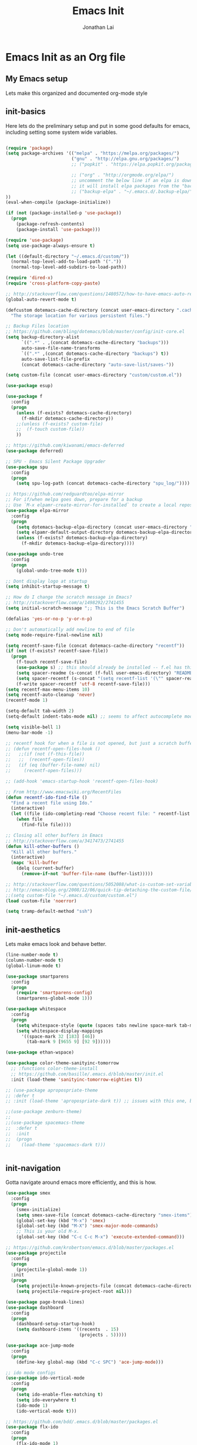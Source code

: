 #+TITLE: Emacs Init
#+AUTHOR: Jonathan Lai

* Emacs Init as an Org file

** My Emacs setup
Lets make this organized and documented org-mode style

** init-basics
Here lets do the preliminary setup and put in some good defaults for emacs, including setting some system wide variables.

#+BEGIN_SRC emacs-lisp

(require 'package)
(setq package-archives '(("melpa" . "https://melpa.org/packages/")
                         ("gnu" . "http://elpa.gnu.org/packages/")
                         ;; ("popkit" . "https://elpa.popkit.org/packages/") ;; in case melpa goes down, have this backup mirror

                         ;; ("org" . "http://orgmode.org/elpa/")
                         ;; uncomment the below line if an elpa is down (e.g. melpa.org)
                         ;; it will install elpa packages from the "backup-elpa", the local backup
                         ;; ("backup-elpa" . "~/.emacs.d/.backup-elpa/")
))
(eval-when-compile (package-initialize))

(if (not (package-installed-p 'use-package))
  (progn
    (package-refresh-contents)
    (package-install 'use-package)))

(require 'use-package)
(setq use-package-always-ensure t)

(let ((default-directory "~/.emacs.d/custom/"))
  (normal-top-level-add-to-load-path '("."))
  (normal-top-level-add-subdirs-to-load-path))

(require 'dired-x)
(require 'cross-platform-copy-paste)

;; http://stackoverflow.com/questions/1480572/how-to-have-emacs-auto-refresh-all-buffers-when-files-have-changed-on-disk
(global-auto-revert-mode t)

(defcustom dotemacs-cache-directory (concat user-emacs-directory ".cache/")
  "The storage location for various persistent files.")

;; Backup Files location
;; https://github.com/bling/dotemacs/blob/master/config/init-core.el
(setq backup-directory-alist
      `((".*" . ,(concat dotemacs-cache-directory "backups")))
      auto-save-file-name-transforms
      `((".*" ,(concat dotemacs-cache-directory "backups") t))
      auto-save-list-file-prefix
      (concat dotemacs-cache-directory "auto-save-list/saves-"))

(setq custom-file (concat user-emacs-directory "custom/custom.el"))

(use-package esup)

(use-package f
  :config
  (progn
    (unless (f-exists? dotemacs-cache-directory)
      (f-mkdir dotemacs-cache-directory))
    ;;(unless (f-exists? custom-file)
    ;;  (f-touch custom-file))
    ))

;; https://github.com/kiwanami/emacs-deferred
(use-package deferred)

;; SPU - Emacs Silent Package Upgrader
(use-package spu
  :config
  (progn
    (setq spu-log-path (concat dotemacs-cache-directory "spu_log/"))))

;; https://github.com/redguardtoo/elpa-mirror
;; For if/when melpa goes down, prepare for a backup
;; Use `M-x elpamr-create-mirror-for-installed` to create a local repository.
(use-package elpa-mirror
  :config
  (progn
    (setq dotemacs-backup-elpa-directory (concat user-emacs-directory ".backup-elpa/"))
    (setq elpamr-default-output-directory dotemacs-backup-elpa-directory)
    (unless (f-exists? dotemacs-backup-elpa-directory)
      (f-mkdir dotemacs-backup-elpa-directory))))

(use-package undo-tree
  :config
  (progn
    (global-undo-tree-mode t)))

;; Dont display logo at startup
(setq inhibit-startup-message t)

;; How do I change the scratch message in Emacs?
;; http://stackoverflow.com/a/1498292/2741455
(setq initial-scratch-message ";; This is the Emacs Scratch Buffer")

(defalias 'yes-or-no-p 'y-or-n-p)

;; Don't automatically add newline to end of file
(setq mode-require-final-newline nil)

(setq recentf-save-file (concat dotemacs-cache-directory "recentf"))
(if (not (f-exists? recentf-save-file))
  (progn
    (f-touch recentf-save-file)
    (use-package s) ;; this should already be installed -- f.el has this as a dependency
    (setq spacer-readme (s-concat (f-full user-emacs-directory) "README.md" )) ;; => /home/path/to/file
    (setq spacer-recentf (s-concat "(setq recentf-list '(\"" spacer-readme "\")) (setq recentf-filter-changer-current 'nil)"))
    (f-write spacer-recentf 'utf-8 recentf-save-file)))
(setq recentf-max-menu-items 10)
(setq recentf-auto-cleanup 'never)
(recentf-mode 1)

(setq-default tab-width 2)
(setq-default indent-tabs-mode nil) ;; seems to affect autocomplete modes

(setq visible-bell 1)
(menu-bar-mode -1)

;; recentf hook for when a file is not opened, but just a scratch buffer, then load recentf
;; (defun recentf-open-files-hook ()
;;   ;;(if (not (f-this-file))
;;   ;;  (recentf-open-files))
;;   (if (eq (buffer-file-name) nil)
;;     (recentf-open-files)))

;; (add-hook 'emacs-startup-hook 'recentf-open-files-hook)

;; From http://www.emacswiki.org/RecentFiles
(defun recentf-ido-find-file ()
  "Find a recent file using Ido."
  (interactive)
  (let ((file (ido-completing-read "Choose recent file: " recentf-list nil t)))
    (when file
      (find-file file))))

;; Closing all other buffers in Emacs
;; http://stackoverflow.com/a/3417473/2741455
(defun kill-other-buffers ()
  "Kill all other buffers."
  (interactive)
  (mapc 'kill-buffer
    (delq (current-buffer)
      (remove-if-not 'buffer-file-name (buffer-list)))))

;; http://stackoverflow.com/questions/5052088/what-is-custom-set-variables-and-faces-in-my-emacs
;; http://emacsblog.org/2008/12/06/quick-tip-detaching-the-custom-file/
;;(setq custom-file "~/.emacs.d/custom/custom.el")
(load custom-file 'noerror)

(setq tramp-default-method "ssh")

#+END_SRC

** init-aesthetics
Lets make emacs look and behave better.

#+BEGIN_SRC emacs-lisp
(line-number-mode t)
(column-number-mode t)
(global-linum-mode t)

(use-package smartparens
  :config
  (progn
    (require 'smartparens-config)
    (smartparens-global-mode 1)))

(use-package whitespace
  :config
  (progn
    (setq whitespace-style (quote (spaces tabs newline space-mark tab-mark newline-mark)))
    (setq whitespace-display-mappings
      '((space-mark 32 [183] [46])
        (tab-mark 9 [9655 9] [92 9])))))

(use-package ethan-wspace)

(use-package color-theme-sanityinc-tomorrow
  ;; :functions color-theme-install
  ;; https://github.com/basille/.emacs.d/blob/master/init.el
  :init (load-theme 'sanityinc-tomorrow-eighties t))

;; (use-package apropospriate-theme
;; :defer t
;; :init (load-theme 'apropospriate-dark t)) ;; issues with this one, but nice for html-mode

;;(use-package zenburn-theme)
;;
;;(use-package spacemacs-theme
;;  :defer t
;;  :init
;;  (progn
;;    (load-theme 'spacemacs-dark t)))


#+END_SRC

** init-navigation
Gotta navigate around emacs more efficiently, and this is how.

#+BEGIN_SRC emacs-lisp
(use-package smex
  :config
  (progn
    (smex-initialize)
    (setq smex-save-file (concat dotemacs-cache-directory "smex-items"))
    (global-set-key (kbd "M-x") 'smex)
    (global-set-key (kbd "M-X") 'smex-major-mode-commands)
    ;; This is your old M-x.
    (global-set-key (kbd "C-c C-c M-x") 'execute-extended-command)))

;; https://github.com/krobertson/emacs.d/blob/master/packages.el
(use-package projectile
  :config
  (progn
    (projectile-global-mode 1))
  :init
  (progn
    (setq projectile-known-projects-file (concat dotemacs-cache-directory "projectile-bookmarks.eld"))
    (setq projectile-require-project-root nil)))

(use-package page-break-lines)
(use-package dashboard
  :config
  (progn
    (dashboard-setup-startup-hook)
    (setq dashboard-items '((recents  . 15)
                            (projects . 5)))))

(use-package ace-jump-mode
  :config
  (progn
    (define-key global-map (kbd "C-c SPC") 'ace-jump-mode)))

;; ido mode configs
(use-package ido-vertical-mode
  :config
  (progn
    (setq ido-enable-flex-matching t)
    (setq ido-everywhere t)
    (ido-mode 1)
    (ido-vertical-mode t)))

;; https://github.com/bdd/.emacs.d/blob/master/packages.el
(use-package flx-ido
  :config
  (progn
    (flx-ido-mode 1)
    (setq flx-ido-threshhold 1000)
    (setq gc-cons-threshold 20000000)))

(use-package saveplace
  :config
  (progn
    (setq-default save-place t)
    (setq save-place-forget-unreadable-files nil)
    ;; Try to make emacsclient play nice with saveplace
    ;; http://www.emacswiki.org/emacs/EmacsClient#toc35
    (setq server-visit-hook (quote (save-place-find-file-hook)))
    ;; rename this save file....
    (setq save-place-file "~/.emacs.d/.cache/saved-places")))

#+END_SRC

** init-coding
Here we're going to make emacs a great coding environment.

#+BEGIN_SRC emacs-lisp
;; enable seeing of git diffs
;; got git-gutter working properly with use-package
;; https://github.com/hlissner/emacs.d/blob/master/init/init-git.el
(use-package git-gutter
  :diminish git-gutter-mode
  :config
  (progn
    (global-git-gutter-mode 1)))

(use-package git-timemachine)

(use-package magit
  :config
  (progn
    ;; http://whattheemacsd.com/setup-magit.el-01.html
    (defalias 'mgst 'magit-status)
    (defalias 'gst 'magit-status)
    (defalias 'st 'magit-status)
    (defadvice magit-status (around magit-fullscreen activate)
      (window-configuration-to-register :magit-fullscreen)
      ad-do-it
      (delete-other-windows))
    (defun magit-quit-session ()
      "Restores the previous window configuration and kills the magit buffer"
      (interactive)
      (kill-buffer)
      (jump-to-register :magit-fullscreen))))

(use-package web-mode
  :config
  (progn
    (add-to-list 'auto-mode-alist '("\\.html?\\'" . web-mode))
    (add-to-list 'auto-mode-alist '("\\.gsp?\\'" . web-mode))))

(use-package js2-mode
  :config
  (progn
    (add-to-list 'auto-mode-alist '("\\.js?\\'" . js2-mode))))

;; https://github.com/jcf/emacs.d/blob/master/init-languages.org
(use-package css-mode
  :commands css-mode
  :init
  (setq css-indent-offset 2)
  :config
  (use-package rainbow-mode
    :pin gnu ;; uses gnu and not melpa for its repo
    :init
    (dolist (hook '(css-mode-hook html-mode-hook))
      (add-hook hook 'rainbow-mode))))

;; https://github.com/yasuyk/web-beautify
;; js-beautify installed by typing: npm -g install js-beautify
(use-package web-beautify)

(use-package groovy-mode
  :config
  (progn
    (autoload 'groovy-mode "groovy-mode" "Major mode for editing Groovy code." t)
    (add-to-list 'auto-mode-alist '("\.groovy$" . groovy-mode))
    (add-to-list 'auto-mode-alist '("\.gradle$" . groovy-mode))
    (add-to-list 'interpreter-mode-alist '("groovy" . groovy-mode))))

(use-package lua-mode
  :config
  (progn
    (add-to-list 'auto-mode-alist '("\\.lua?\\'" . js2-mode))))

(use-package vimrc-mode
  :config
  (progn
    (add-to-list 'auto-mode-alist '(".vim\\(rc\\)?$" . vimrc-mode))))

(use-package drag-stuff
  :config
  (progn
    (drag-stuff-global-mode t)))

;; http://stackoverflow.com/a/15310340/2741455
;; How to set defcustom variable
(use-package linum-relative
  :config
  (progn
    (setq linum-relative-format "%3s ")
    (setq linum-relative-current-symbol "")))

(cond ((executable-find "pt")
        (progn
          (use-package pt) ;; https://github.com/bling/pt.el
          (defalias 'my-search-util 'projectile-pt)))  ;; seems pretty fast (faster than ag? maybe...dunno), but it's written in Go!
      ((executable-find "ag")
        (progn
          (use-package ag) ;; https://github.com/Wilfred/ag.el
          (defalias 'my-search-util 'projectile-ag)))  ;; on the website, it said faster than ack
      ((executable-find "grep")
        (progn
          (defalias 'my-search-util 'projectile-grep))))

#+END_SRC

** init-evil
Lets add the awesome vim/modal editing keybindings. So much more fluid to edit with than emacs own.

#+BEGIN_SRC emacs-lisp
(use-package goto-chg)
;; evil mode setup ;;;
(setq evil-want-C-u-scroll t)
(setq evil-want-C-w-in-emacs-state t)
(setq evil-default-cursor t)
(use-package evil
  :config
  (progn
    (evil-mode 1)
    (define-key evil-normal-state-map ";" 'evil-ex)
    (define-key evil-normal-state-map ":" 'smex)

    (evil-set-initial-state 'magit-status-mode 'emacs)
    (evil-set-initial-state 'magit-log-edit-mode 'emacs)

    (define-key evil-normal-state-map (kbd "C-<down>") 'drag-stuff-down)
    (define-key evil-normal-state-map (kbd "C-<up>") 'drag-stuff-up)

    (define-key evil-motion-state-map "j" 'evil-next-visual-line)
    (define-key evil-motion-state-map "k" 'evil-previous-visual-line)

    ;; https://stackoverflow.com/questions/20882935/how-to-move-between-visual-lines-and-move-past-newline-in-evil-mode
    ;; Make horizontal movement cross lines
    (setq-default evil-cross-lines t)

    (define-key evil-normal-state-map (kbd "C-w ]") 'evil-window-rotate-downwards)
    (define-key evil-normal-state-map (kbd "C-w [") 'evil-window-rotate-upwards)

    (define-key evil-normal-state-map (kbd "C-h")   'evil-window-left)
    (define-key evil-normal-state-map (kbd "C-j")   'evil-window-down)
    (define-key evil-normal-state-map (kbd "C-k")   'evil-window-up)
    (define-key evil-normal-state-map (kbd "C-l")   'evil-window-right)

    (evil-ex-define-cmd "Q"  'evil-quit)
    (evil-ex-define-cmd "Qa" 'evil-quit-all)
    (evil-ex-define-cmd "QA" 'evil-quit-all)

    ;; setup extra keybindings ;;
    ;; Bind DEL and = keys to scrolling up and down
    ;; https://stackoverflow.com/questions/8483182/evil-mode-best-practice
    (define-key evil-normal-state-map (kbd "DEL") (lambda ()
      (interactive)
      (previous-line 10)
      (evil-scroll-line-up 10)))

    (define-key evil-normal-state-map (kbd "=") (lambda ()
      (interactive)
      (next-line 10)
      (evil-scroll-line-down 10)))

    (use-package key-chord
      :config
      (progn
        (key-chord-mode 1)
	(key-chord-define evil-insert-state-map "kj" 'evil-normal-state)))

    (use-package evil-leader
      :config
      (progn
        (global-evil-leader-mode t)
        (evil-leader/set-leader ",")
        (evil-leader/set-key
          "a" 'ace-jump-mode
          "b" 'ido-display-buffer
          "e" 'eval-region
          "f" 'my-search-util
          "l" 'linum-relative-toggle
          "k"  'kill-other-buffers
          "nf" 'neotree-find
          "nt" 'neotree-toggle
          "p" 'projectile-find-file
          "r" 'recentf-ido-find-file
          "/" 'evilnc-comment-or-uncomment-lines
          "<down>" 'drag-stuff-down
          "<up>" 'drag-stuff-up)))

    (use-package neotree
      :config
      (progn
        (setq-default neo-show-hidden-files t)

        ;; from https://github.com/kaushalmodi/.emacs.d/blob/master/setup-files/setup-neotree.el
        (setq neo-theme 'nerd) ; 'classic, 'nerd, 'ascii, 'arrow
        (setq neo-vc-integration '(face char))
        ;; Patch to fix vc integration
        (defun neo-vc-for-node (node)
          (let* ((backend (vc-backend node))
                 (vc-state (when backend (vc-state node backend))))
            ;; (message "%s %s %s" node backend vc-state)
            (cons (cdr (assoc vc-state neo-vc-state-char-alist))
                  (cl-case vc-state
                    (up-to-date       neo-vc-up-to-date-face)
                    (edited           neo-vc-edited-face)
                    (needs-update     neo-vc-needs-update-face)
                    (needs-merge      neo-vc-needs-merge-face)
                    (unlocked-changes neo-vc-unlocked-changes-face)
                    (added            neo-vc-added-face)
                    (removed          neo-vc-removed-face)
                    (conflict         neo-vc-conflict-face)
                    (missing          neo-vc-missing-face)
                    (ignored          neo-vc-ignored-face)
                    (unregistered     neo-vc-unregistered-face)
                    (user             neo-vc-user-face)
                    (t                neo-vc-default-face)))))
        ;; from https://github.com/kaushalmodi/.emacs.d/blob/master/setup-files/setup-neotree.el

        ;; from https://github.com/andrewmcveigh/emacs.d
        ;; get keybindings to work better in neotree with evil
        (defun neotree-copy-file ()
          (interactive)
          (let* ((current-path (neo-buffer--get-filename-current-line))
                 (msg (format "Copy [%s] to: "
                              (neo-path--file-short-name current-path)))
                 (to-path (read-file-name msg (file-name-directory current-path))))
            (dired-copy-file current-path to-path t))
          (neo-buffer--refresh t))
        (define-minor-mode neotree-evil
          "Use NERDTree bindings on neotree."
          :lighter " NT"
          :keymap (progn
                    (evil-make-overriding-map neotree-mode-map 'normal t)
                    (evil-define-key 'normal neotree-mode-map
                      "C" 'neotree-change-root
                      "U" 'neotree-select-up-node
                      "r" 'neotree-refresh
                      "o" 'neotree-enter
                      (kbd "<return>") 'neotree-enter
                      "i" 'neotree-enter-horizontal-split
                      "s" 'neotree-enter-vertical-split
                      "n" 'evil-search-next
                      "N" 'evil-search-previous
                      "ma" 'neotree-create-node
                      "mc" 'neotree-copy-file
                      "md" 'neotree-delete-node
                      "mm" 'neotree-rename-node
                      "gg" 'evil-goto-first-line)
                    neotree-mode-map))))

    (use-package evil-nerd-commenter
      :commands (evilnc-comment-or-uncomment-lines)
      :config
      (progn
        (evilnc-default-hotkeys)))

    (use-package evil-matchit
      :config
      (progn
        (global-evil-matchit-mode 1)))

    (use-package evil-surround
      :config
      (progn
        (global-evil-surround-mode 1)))

    (use-package evil-visualstar
      :config
      (progn
        (global-evil-visualstar-mode)))

     ;; (use-package evil-tabs
     ;;   :config
     ;;   (progn
     ;;     (global-evil-tabs-mode t)))

     (use-package evil-quickscope
       :config
       (progn
         (global-evil-quickscope-mode 1)))

    (use-package evil-numbers
      :config
      (progn
        (define-key evil-normal-state-map (kbd "C-<right>") 'evil-numbers/inc-at-pt)
        (define-key evil-normal-state-map (kbd "C-<left>") 'evil-numbers/dec-at-pt)))

    (use-package spaceline
      :config
      (progn
        (require 'spaceline-config)
        (spaceline-spacemacs-theme)))

))

#+END_SRC

** init-last-minute-touches
Here are some last minute touches. Run silent package upgrader and elpa-mirror towards the end of this init file, because by then use-package will have installed all packages of interest into the ~/.emacs.d/elpa directory. After all packages are there, then is the proper time to backup them.

#+BEGIN_SRC emacs-lisp

;; https://github.com/kiwanami/emacs-deferred
;; (deferred:$
;;   (deferred:wait (* 30 1000)) ;; 30 sec
;;   (deferred:nextc it
;;     (lambda ()
;;       (spu-package-upgrade)
;;       (message "[SPU] Emacs Silent Package Upgrader completed." )))
;;   (deferred:wait (* 120 1000)) ;; 120 sec
;;   (deferred:nextc it
;;     (lambda ()
;;       (elpamr-create-mirror-for-installed)
;;       (message "Elpa packages backed up to ~/.emacs.d/.backup-elpa/" ))))

#+END_SRC
